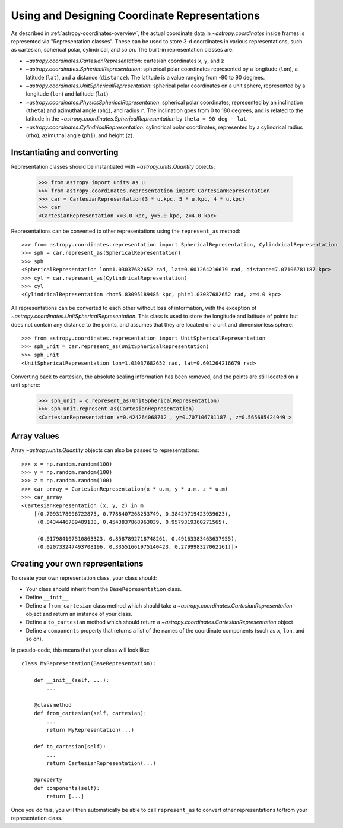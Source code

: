 .. _astropy-coordinates-representations:

Using and Designing Coordinate Representations
----------------------------------------------

As described in :ref:`astropy-coordinates-overview`, the actual coordinate
data in `~astropy.coordinates` inside frames is represented via
"Representation classes". These can be used to store 3-d coordinates in
various representations, such as cartesian, spherical polar, cylindrical, and
so on. The built-in representation classes are:

* `~astropy.coordinates.CartesianRepresentation`: cartesian
  coordinates ``x``, ``y``, and ``z``
* `~astropy.coordinates.SphericalRepresentation`: spherical
  polar coordinates represented by a longitude (``lon``), a latitude
  (``lat``), and a distance (``distance``). The latitude is a value ranging
  from -90 to 90 degrees.
* `~astropy.coordinates.UnitSphericalRepresentation`:
  spherical polar coordinates on a unit sphere, represented by a longitude
  (``lon``) and latitude (``lat``)
* `~astropy.coordinates.PhysicsSphericalRepresentation`:
  spherical polar coordinates, represented by an inclination (``theta``) and
  azimuthal angle (``phi``), and radius ``r``. The inclination goes from 0 to
  180 degrees, and is related to the latitude in the
  `~astropy.coordinates.SphericalRepresentation` by
  ``theta = 90 deg - lat``.
* `~astropy.coordinates.CylindricalRepresentation`:
  cylindrical polar coordinates, represented by a cylindrical radius
  (``rho``), azimuthal angle (``phi``), and height (``z``).

Instantiating and converting
^^^^^^^^^^^^^^^^^^^^^^^^^^^^

Representation classes should be instantiated with `~astropy.units.Quantity`
objects:

    >>> from astropy import units as u
    >>> from astropy.coordinates.representation import CartesianRepresentation
    >>> car = CartesianRepresentation(3 * u.kpc, 5 * u.kpc, 4 * u.kpc)
    >>> car
    <CartesianRepresentation x=3.0 kpc, y=5.0 kpc, z=4.0 kpc>

Representations can be converted to other representations using the
``represent_as`` method::

    >>> from astropy.coordinates.representation import SphericalRepresentation, CylindricalRepresentation
    >>> sph = car.represent_as(SphericalRepresentation)
    >>> sph
    <SphericalRepresentation lon=1.03037682652 rad, lat=0.601264216679 rad, distance=7.07106781187 kpc>
    >>> cyl = car.represent_as(CylindricalRepresentation)
    >>> cyl
    <CylindricalRepresentation rho=5.83095189485 kpc, phi=1.03037682652 rad, z=4.0 kpc>

All representations can be converted to each other without loss of
information, with the exception of
`~astropy.coordinates.UnitSphericalRepresentation`. This class
is used to store the longitude and latitude of points but does not contain
any distance to the points, and assumes that they are located on a unit and
dimensionless sphere::

    >>> from astropy.coordinates.representation import UnitSphericalRepresentation
    >>> sph_unit = car.represent_as(UnitSphericalRepresentation)
    >>> sph_unit
    <UnitSphericalRepresentation lon=1.03037682652 rad, lat=0.601264216679 rad>

Converting back to cartesian, the absolute scaling information has been
removed, and the points are still located on a unit sphere:

    >>> sph_unit = c.represent_as(UnitSphericalRepresentation)
    >>> sph_unit.represent_as(CartesianRepresentation)
    <CartesianRepresentation x=0.424264068712 , y=0.707106781187 , z=0.565685424949 >

Array values
^^^^^^^^^^^^

Array `~astropy.units.Quantity` objects can also be passed to
representations::

  >>> x = np.random.random(100)
  >>> y = np.random.random(100)
  >>> z = np.random.random(100)
  >>> car_array = CartesianRepresentation(x * u.m, y * u.m, z * u.m)
  >>> car_array
  <CartesianRepresentation (x, y, z) in m
      [(0.7093178096722875, 0.7788407268253749, 0.38429719423939623),
       (0.8434446789489138, 0.4543837868963039, 0.9579319360271565),
       ...
       (0.017984107510863323, 0.8587892718748261, 0.49163383463637955),
       (0.020733247493708196, 0.33551661975140423, 0.279998327062161)]>

Creating your own representations
^^^^^^^^^^^^^^^^^^^^^^^^^^^^^^^^^

To create your own representation class, your class should:

* Your class should inherit from the ``BaseRepresentation`` class.
* Define ``__init__``
* Define a ``from_cartesian`` class method which should take a
  `~astropy.coordinates.CartesianRepresentation` object and
  return an instance of your class.
* Define a ``to_cartesian`` method which should return a
  `~astropy.coordinates.CartesianRepresentation` object
* Define a ``components`` property that returns a list of the names of the
  coordinate components (such as ``x``, ``lon``, and so on).

In pseudo-code, this means that your class will look like::

    class MyRepresentation(BaseRepresentation):

        def __init__(self, ...):
            ...

        @classmethod
        def from_cartesian(self, cartesian):
            ...
            return MyRepresentation(...)

        def to_cartesian(self):
            ...
            return CartesianRepresentation(...)

        @property
        def components(self):
            return [...]

Once you do this, you will then automatically be able to call
``represent_as`` to convert other representations to/from your representation
class.
